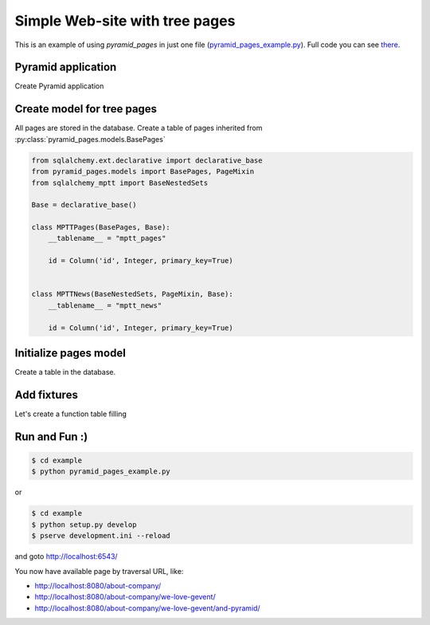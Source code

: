 .. _simple_tutorial:

Simple Web-site with tree pages
===============================

This is an example of using `pyramid_pages` in just one file
(`pyramid_pages_example.py
<https://github.com/ITCase/pyramid_pages/tree/master/example/pyramid_pages_example.py>`_).
Full code you can see `there <https://github.com/ITCase/pyramid_pages/blob/master/example/>`_.

Pyramid application
-------------------

Create Pyramid application

.. code-block:: python
   :linenos:

   def main(global_settings, **settings):
       config = Configurator(
           settings=settings,
           session_factory=SignedCookieSessionFactory('itsaseekreet')
       )

       config.include('pyramid_jinja2')
       config.add_jinja2_search_path('pyramid_pages_example:templates')

       if settings.get('index_view', False):
           config.add_route('index', '/', factory=index_page_factory)
           config.add_view(index_view,
                           route_name='index',
                           context=PageResource,
                           renderer='index.jinja2')

       # Database
       settings = config.registry.settings
       settings[CONFIG_SQLALCHEMY_URL] =\
           settings.get(CONFIG_SQLALCHEMY_URL,
                        'sqlite:///example.sqlite')
       engine = engine_from_config(settings)
       DBSession.configure(bind=engine)
       try:
           Base.metadata.drop_all(engine)
           Base.metadata.create_all(engine)
           add_mptt_tree(DBSession)
           transaction.commit()
       except Exception as e:
           print(e)

       # pyramid_pages
       config.include("pyramid_pages")
       settings[CONFIG_PYRAMID_PAGES_DBSESSION] =\
           settings.get(CONFIG_PYRAMID_PAGES_DBSESSION,
                        DBSession)
       settings[CONFIG_PYRAMID_PAGES_MODELS] =\
           settings.get(CONFIG_PYRAMID_PAGES_MODELS,
                        {
                            '': MPTTPages,
                            'pages': MPTTPages,
                            'news': MPTTNews
                        })
       config.add_subscriber(add_global_menu, BeforeRender)
       return config.make_wsgi_app()

Create model for tree pages
---------------------------

All pages are stored in the database.
Create a table of pages inherited from :py:class:`pyramid_pages.models.BasePages`

.. code-block:: python

   from sqlalchemy.ext.declarative import declarative_base
   from pyramid_pages.models import BasePages, PageMixin
   from sqlalchemy_mptt import BaseNestedSets

   Base = declarative_base()

   class MPTTPages(BasePages, Base):
       __tablename__ = "mptt_pages"

       id = Column('id', Integer, primary_key=True)


   class MPTTNews(BaseNestedSets, PageMixin, Base):
       __tablename__ = "mptt_news"

       id = Column('id', Integer, primary_key=True)

Initialize pages model
----------------------

Create a table in the database.

.. no-code-block:: python
   :linenos:

   def add_mptt_tree(session):
       session.query(MPTTPages).delete()
       session.query(MPTTNews).delete()
       transaction.commit()
       tree1 = (
           {'id': '0', 'slug': '/',
            'name': 'Default home page',
            'visible': True,
            'in_menu': True
            },
           {'id': '1', 'slug': 'about-company', 'name': 'Hello Traversal World!',
            'visible': True,
            'in_menu': True,
            'description': '''Hello Traversal World! Hello Traversal World!
            Hello Traversal World!''',
            'parent_id': None},
           {'id': '2', 'slug': 'we-love-gevent', 'name': u'We ♥  gevent',
            'visible': True,
            'in_menu': True,
            'parent_id': '1'},
           {'id': '3', 'slug': 'and-pyramid', 'name': 'And Pyramid',
            'visible': True,
            'in_menu': True,
            'parent_id': '2'},

           # Redirect
           {'id': '4', 'slug': 'redirect-301',
            'name': 'Redirect 301 to we-love-gevent',
            'redirect_type': '301',
            'redirect_page': 2,
            'visible': True,
            'in_menu': True,
            'parent_id': '1'},
           {'id': '5', 'slug': 'redirect-200',
            'name': 'Redirect 200 to about-company',
            'redirect_type': '200',
            'redirect_page': 1,
            'visible': True, 'in_menu': True,
            'parent_id': '4'},
           {'id': '6', 'slug': 'kompania-itcase', 'name': u'компания ITCase',
            'redirect_type': '302',
            'redirect_url': 'http://itcase.pro/',
            'visible': True,
            'in_menu': True,
            'parent_id': '4'},

           # Not visible
           {'id': '7', 'slug': 'our-strategy', 'name': 'Our strategy',
            'visible': True, 'parent_id': '1'},
           {'id': '8', 'slug': 'wordwide', 'name': 'Wordwide', 'visible': True,
            'parent_id': '7'},
           {'id': '9', 'slug': 'technology', 'name': 'Technology',
            'visible': False, 'parent_id': '8'},
           {'id': '10', 'slug': 'what-we-do', 'name': 'What we do',
            'visible': True, 'parent_id': '7'},
           {'id': '11', 'slug': 'at-a-glance', 'name': 'at a glance',
            'visible': True, 'parent_id': '10'},

           # Deep tree
           {'id': '12', 'slug': 'and-aiohttp', 'name': 'and aiohttp!',
            'in_menu': True,
            'visible': True, 'parent_id': '3'},
           {'id': '13', 'slug': 'and-asyncio', 'name': 'and asyncio!',
            'in_menu': True,
            'visible': True, 'parent_id': '3'},
           {'id': '14', 'slug': 'and-beer', 'name': 'and beer!',
            'in_menu': True,
            'visible': True, 'parent_id': '12'},
           {'id': '15', 'slug': 'and-bear-to', 'name': 'and bear to!',
            'in_menu': True,
            'visible': True, 'parent_id': '14'},
       )

       tree2 = (
           {'id': '100', 'slug': 'countries', 'name': 'Countries',
            'visible': True,
            'in_menu': True,
            'parent_id': None, 'tree_id': '2'},
           {'id': '101', 'slug': 'africa', 'name': 'Africa',
            'visible': True,
            'in_menu': True,
            'parent_id': '100', 'tree_id': '2'},
           {'id': '102', 'slug': 'algeria', 'name': 'Algeria',
            'visible': True,
            'in_menu': True,
            'parent_id': '101', 'tree_id': '2'},
           {'id': '103', 'slug': 'marocco', 'name': 'Marocco',
            'visible': True,
            'in_menu': True,
            'parent_id': '101', 'tree_id': '2'},
           {'id': '104', 'slug': 'libya', 'name': 'Libya',
            'visible': True,
            'in_menu': True,
            'parent_id': '101', 'tree_id': '2'},
           {'id': '105', 'slug': 'somalia', 'name': 'Somalia',
            'visible': True,
            'in_menu': True,
            'parent_id': '101', 'tree_id': '2'},
           {'id': '106', 'slug': 'kenya', 'name': 'Kenya',
            'visible': True,
            'in_menu': True,
            'parent_id': '101', 'tree_id': '2'},
           {'id': '107', 'slug': 'mauritania', 'name': 'Mauritania',
            'visible': True,
            'in_menu': True,
            'parent_id': '101', 'tree_id': '2'},
           {'id': '108', 'slug': 'foo19', 'name': 'South Africa',
            'visible': True,
            'in_menu': True,
            'parent_id': '101', 'tree_id': '2'},

           {'id': '200', 'slug': 'america', 'name': 'America',
            'visible': True,
            'in_menu': True,
            'parent_id': '100', 'tree_id': '2'},
           {'id': '201', 'slug': 'north-america', 'name': 'North-America',
            'visible': True,
            'in_menu': True,
            'parent_id': '200', 'tree_id': '2'},
           {'id': '202', 'slug': 'Canada', 'name': 'Canada',
            'visible': True,
            'in_menu': True,
            'parent_id': '201', 'tree_id': '2'},
           {'id': '203', 'slug': 'usa', 'name': 'USA',
            'visible': True,
            'in_menu': True,
            'parent_id': '201', 'tree_id': '2'},

           {'id': '300', 'slug': 'middle-america', 'name': 'Middle-America',
            'visible': True,
            'in_menu': True,
            'parent_id': '200', 'tree_id': '2'},
           {'id': '301', 'slug': 'mexico', 'name': 'Mexico',
            'visible': True,
            'in_menu': True,
            'parent_id': '300', 'tree_id': '2'},
           {'id': '302', 'slug': 'honduras', 'name': 'Honduras',
            'visible': True,
            'in_menu': True,
            'parent_id': '300', 'tree_id': '2'},
           {'id': '303', 'slug': 'guatemala', 'name': 'Guatemala',
            'visible': True,
            'in_menu': True,
            'parent_id': '300', 'tree_id': '2'},

           {'id': '400', 'slug': 'south-america', 'name': 'South-America',
            'visible': True,
            'in_menu': True,
            'parent_id': '200', 'tree_id': '2'},
           {'id': '401', 'slug': 'brazil', 'name': 'Brazil',
            'visible': True,
            'in_menu': True,
            'parent_id': '400', 'tree_id': '2'},
           {'id': '402', 'slug': 'argentina', 'name': 'Argentina',
            'visible': True,
            'in_menu': True,
            'parent_id': '400', 'tree_id': '2'},
           {'id': '403', 'slug': 'uruguay', 'name': 'Uruguay',
            'visible': True,
            'in_menu': True,
            'parent_id': '400', 'tree_id': '2'},
           {'id': '404', 'slug': 'chile', 'name': 'Chile',
            'visible': True,
            'in_menu': True,
            'parent_id': '400', 'tree_id': '2'},

           {'id': '500', 'slug': 'asia', 'name': 'Asia',
            'visible': True,
            'in_menu': True,
            'parent_id': '100', 'tree_id': '2'},
           {'id': '501', 'slug': 'china', 'name': 'China',
            'visible': True,
            'in_menu': True,
            'parent_id': '500', 'tree_id': '2'},
           {'id': '502', 'slug': 'india', 'name': 'India',
            'visible': True,
            'in_menu': True,
            'parent_id': '500', 'tree_id': '2'},
           {'id': '503', 'slug': 'malaysia', 'name': 'Malaysia',
            'visible': True,
            'in_menu': True,
            'parent_id': '500', 'tree_id': '2'},
           {'id': '504', 'slug': 'thailand', 'name': 'Thailand',
            'visible': True,
            'in_menu': True,
            'parent_id': '500', 'tree_id': '2'},
           {'id': '505', 'slug': 'vietnam', 'name': 'Vietnam',
            'visible': True,
            'in_menu': True,
            'parent_id': '500', 'tree_id': '2'},
           {'id': '506', 'slug': 'singapore', 'name': 'Singapore',
            'visible': True,
            'in_menu': True,
            'parent_id': '500', 'tree_id': '2'},
           {'id': '507', 'slug': 'indonesia', 'name': 'Indonesia',
            'visible': True,
            'in_menu': True,
            'parent_id': '500', 'tree_id': '2'},
           {'id': '508', 'slug': 'mongolia', 'name': 'Mongolia',
            'visible': True,
            'in_menu': True,
            'parent_id': '500', 'tree_id': '2'},
       )

       news = (
           {'id': '1', 'slug': 'sed-ut-perspiciatis',
            'name': 'Sed ut perspiciatis',
            'visible': True,
            'in_menu': True,
            'parent_id': None, 'tree_id': '1'},
           {'id': '2', 'slug': 'dolor-sit-amet-consectetur-adipisc',
            'name': 'Dolor sit, amet, consectetur, adipisc',
            'visible': True,
            'in_menu': True,
            'parent_id': '1', 'tree_id': '1'},
           {'id': '3', 'slug': 'foo14', 'name': 'foo14',
            'visible': True,
            'in_menu': True,
            'parent_id': '2', 'tree_id': '1'},
           {'id': '4', 'slug': 'foo15', 'name': 'foo15',
            'visible': True,
            'in_menu': True,
            'parent_id': '3', 'tree_id': '1'},

           {'id': '5', 'slug': 'hi', 'name': 'Hello',
            'visible': True,
            'in_menu': True,
            'parent_id': None},
           {'id': '6', 'slug': 'bye', 'name': 'Bye',
            'visible': True,
            'in_menu': True,
            'parent_id': None}
       )
       add_fixture(MPTTPages, tree1, session)
       add_fixture(MPTTPages, tree2, session)
       add_fixture(MPTTNews, news, session)

Add fixtures
------------

Let's create a function table filling

.. code-block:: python
   :linenos:

   def add_fixture(model, fixtures, session):
       """
       Add fixtures to database.
       Example::
       hashes = ({'foo': {'foo': 'bar', '1': '2'}}, {'foo': {'test': 'data'}})
       add_fixture(TestHSTORE, hashes)
       """
       for fixture in fixtures:
           session.add(model(**fixture))

Run and Fun :)
--------------

.. code-block:: bash

   $ cd example
   $ python pyramid_pages_example.py

or

.. code-block:: bash

   $ cd example
   $ python setup.py develop
   $ pserve development.ini --reload

and goto http://localhost:6543/

.. image:: _static/img/example.png
    :alt: pyramid_pages - example of website pages tree
    :align: center

You now have available page by traversal URL, like:

* http://localhost:8080/about-company/
* http://localhost:8080/about-company/we-love-gevent/
* http://localhost:8080/about-company/we-love-gevent/and-pyramid/
